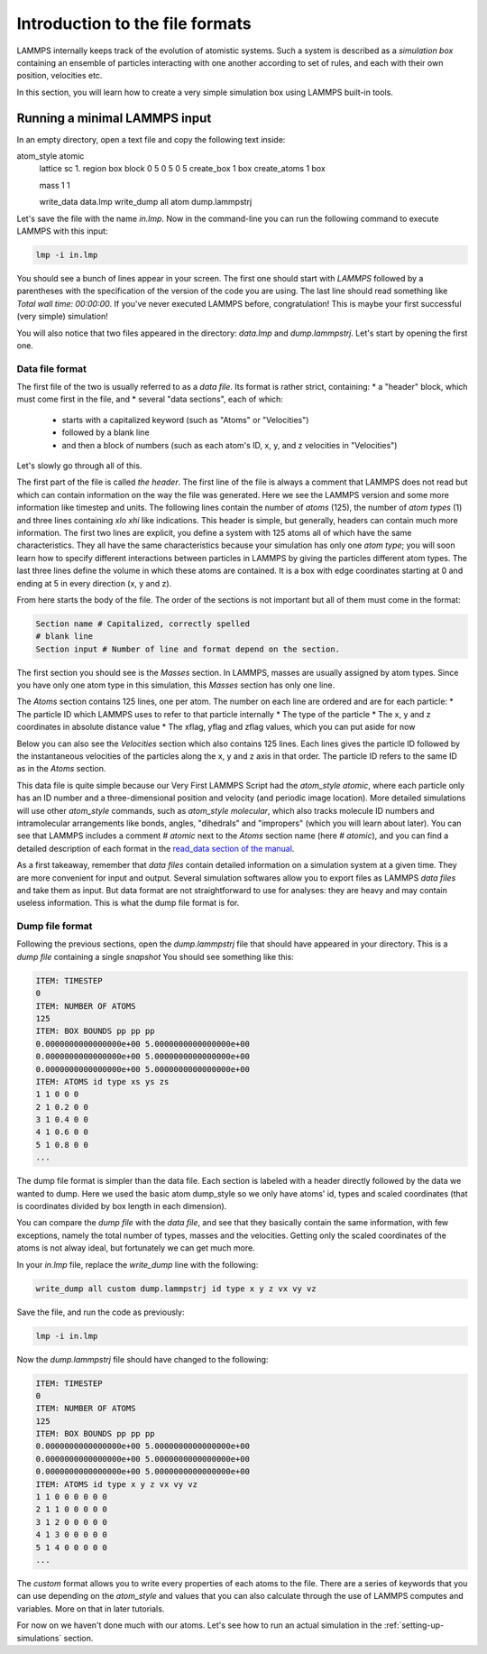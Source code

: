 .. _file-format:

================================
Introduction to the file formats
================================

LAMMPS internally keeps track of the evolution of atomistic systems. Such a
system is described as a `simulation box` containing an ensemble of particles
interacting with one another according to set of rules, and each with their own
position, velocities etc.

In this section, you will learn how to create a very simple simulation box
using LAMMPS built-in tools.

Running a minimal LAMMPS input
------------------------------

In an empty directory, open a text file and copy the following text inside:

.. code-block:: LAMMPS

atom_style atomic
   lattice sc 1.
   region box block 0 5 0 5 0 5
   create_box 1 box
   create_atoms 1 box

   mass 1 1

   write_data data.lmp
   write_dump all atom dump.lammpstrj

Let's save the file with the name `in.lmp`. Now in the command-line you can
run the following command to execute LAMMPS with this input:

.. code-block:: bash

   lmp -i in.lmp

You should see a bunch of lines appear in your screen. The first one should start
with `LAMMPS` followed by a parentheses with the specification of the version
of the code you are using. The last line should read something like
`Total wall time: 00:00:00`. If you've never executed LAMMPS before,
congratulation! This is maybe your first successful (very simple) simulation!

You will also notice that two files appeared in the directory: `data.lmp` and
`dump.lammpstrj`. Let's start by opening the first one.

Data file format
****************

The first file of the two is usually referred to as a `data file`. Its format
is rather strict, containing:
* a "header" block, which must come first in the file, and
* several "data sections", each of which:
  * starts with a capitalized keyword (such as "Atoms" or "Velocities")
  * followed by a blank line
  * and then a block of numbers (such as each atom's ID, x, y, and z velocities in "Velocities")

Let's slowly go through all of this.

The first part of the file is called `the header`. The first line of the file
is always a comment that LAMMPS does not read but which can contain
information on the way the file was generated. Here we see the LAMMPS version
and some more information like timestep and units. The following lines contain
the number of `atoms` (125), the number of `atom types` (1) and three lines
containing `xlo xhi` like indications. This header is simple, but generally,
headers can contain much more information. The first two lines are explicit,
you define a system with 125 atoms all of which have the same characteristics.
They all have the same characteristics because your simulation has only one `atom type`;
you will soon learn how to specify different interactions between particles
in LAMMPS by giving the particles different atom types.
The last three lines define the volume in which these atoms are contained. It
is a box with edge coordinates starting at 0 and ending at 5 in every direction
(x, y and z).

From here starts the body of the file. The order of the sections is not important
but all of them must come in the format:

.. code-block:: LAMMPS

   Section name # Capitalized, correctly spelled
   # blank line
   Section input # Number of line and format depend on the section.

The first section you should see is the `Masses` section. In LAMMPS, masses are
usually assigned by atom types. Since you have only one atom type
in this simulation, this `Masses` section has only one line.

The `Atoms` section contains 125 lines, one per atom. The number on each line
are ordered and are for each particle:
* The particle ID which LAMMPS uses to refer to that particle internally
* The type of the particle
* The x, y and z coordinates in absolute distance value
* The xflag, yflag and zflag values, which you can put aside for now

Below you can also see the `Velocities` section which also contains 125 lines.
Each lines gives the particle ID followed by the instantaneous velocities of
the particles along the x, y and z axis in that order. The particle ID refers
to the same ID as in the `Atoms` section.

This data file is quite simple because our Very First LAMMPS Script had the
`atom_style` `atomic`, where each particle only has an ID number 
and a three-dimensional position and velocity (and periodic image location).
More detailed simulations will use other `atom_style` commands,
such as `atom_style molecular`, which also tracks molecule ID
numbers and intramolecular arrangements like bonds,
angles, "dihedrals" and "impropers" (which you will learn about later).
You can see that LAMMPS includes a comment `# atomic` next to the
`Atoms` section name (here `# atomic`), and you can find a detailed
description of each format in the `read_data section of the manual`_.

As a first takeaway, remember that `data files` contain detailed information
on a simulation system at a given time. They are more convenient for input and
output. Several simulation softwares allow you to export files as LAMMPS
`data files` and take them as input. But data format are not straightforward to
use for analyses: they are heavy and may contain useless information. This is
what the dump file format is for.

Dump file format
****************

Following the previous sections, open the `dump.lammpstrj` file that should
have appeared in your directory. This is a `dump file` containing a single
`snapshot` You should see something like this:

.. code-block:: LAMMPS

  ITEM: TIMESTEP
  0
  ITEM: NUMBER OF ATOMS
  125
  ITEM: BOX BOUNDS pp pp pp
  0.0000000000000000e+00 5.0000000000000000e+00
  0.0000000000000000e+00 5.0000000000000000e+00
  0.0000000000000000e+00 5.0000000000000000e+00
  ITEM: ATOMS id type xs ys zs
  1 1 0 0 0
  2 1 0.2 0 0
  3 1 0.4 0 0
  4 1 0.6 0 0
  5 1 0.8 0 0
  ...

The dump file format is simpler than the data file. Each section is labeled
with a header directly followed by the data we wanted to dump. Here we used the
basic atom dump_style so we only have atoms' id, types and scaled coordinates
(that is coordinates divided by box length in each dimension).

You can compare the `dump file` with the `data file`, and
see that they basically contain the same information, with few
exceptions, namely the total number of types, masses and the velocities. Getting only the
scaled coordinates of the atoms is not alway ideal, but fortunately we can get
much more.

In your `in.lmp` file, replace the `write_dump` line with the following:

.. code-block:: LAMMPS

   write_dump all custom dump.lammpstrj id type x y z vx vy vz

Save the file, and run the code as previously:

.. code-block:: bash

   lmp -i in.lmp

Now the `dump.lammpstrj` file should have changed to the following:

.. code-block:: LAMMPS

  ITEM: TIMESTEP
  0
  ITEM: NUMBER OF ATOMS
  125
  ITEM: BOX BOUNDS pp pp pp
  0.0000000000000000e+00 5.0000000000000000e+00
  0.0000000000000000e+00 5.0000000000000000e+00
  0.0000000000000000e+00 5.0000000000000000e+00
  ITEM: ATOMS id type x y z vx vy vz
  1 1 0 0 0 0 0 0
  2 1 1 0 0 0 0 0
  3 1 2 0 0 0 0 0
  4 1 3 0 0 0 0 0
  5 1 4 0 0 0 0 0
  ...

The `custom` format allows
you to write every properties of each atoms to the file. There are a series of
keywords that you can use depending on the `atom_style` and values that you
can also calculate through the use of LAMMPS computes and variables. More on
that in later tutorials.

For now on we haven't done much with our atoms. Let's see how to run an actual
simulation in the :ref:`setting-up-simulations` section.

.. _read_data section of the manual: https://docs.lammps.org/read_data.html
